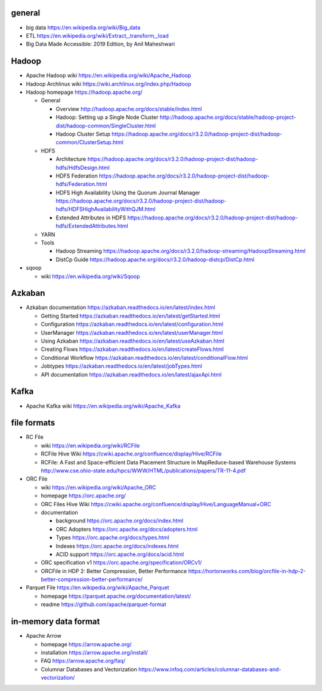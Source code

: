 general
=======
- big data
  https://en.wikipedia.org/wiki/Big_data

- ETL
  https://en.wikipedia.org/wiki/Extract,_transform,_load

- Big Data Made Accessible: 2019 Edition, by Anil Maheshwari

Hadoop
======
- Apache Hadoop wiki
  https://en.wikipedia.org/wiki/Apache_Hadoop

- Hadoop Archlinux wiki
  https://wiki.archlinux.org/index.php/Hadoop

- Hadoop homepage
  https://hadoop.apache.org/

  * General

    - Overview
      http://hadoop.apache.org/docs/stable/index.html

    - Hadoop: Setting up a Single Node Cluster
      http://hadoop.apache.org/docs/stable/hadoop-project-dist/hadoop-common/SingleCluster.html

    - Hadoop Cluster Setup
      https://hadoop.apache.org/docs/r3.2.0/hadoop-project-dist/hadoop-common/ClusterSetup.html

  * HDFS

    - Architecture
      https://hadoop.apache.org/docs/r3.2.0/hadoop-project-dist/hadoop-hdfs/HdfsDesign.html

    - HDFS Federation
      https://hadoop.apache.org/docs/r3.2.0/hadoop-project-dist/hadoop-hdfs/Federation.html

    - HDFS High Availability Using the Quorum Journal Manager
      https://hadoop.apache.org/docs/r3.2.0/hadoop-project-dist/hadoop-hdfs/HDFSHighAvailabilityWithQJM.html

    - Extended Attributes in HDFS
      https://hadoop.apache.org/docs/r3.2.0/hadoop-project-dist/hadoop-hdfs/ExtendedAttributes.html

  * YARN

  * Tools

    - Hadoop Streaming
      https://hadoop.apache.org/docs/r3.2.0/hadoop-streaming/HadoopStreaming.html

    - DistCp Guide
      https://hadoop.apache.org/docs/r3.2.0/hadoop-distcp/DistCp.html

- sqoop

  * wiki
    https://en.wikipedia.org/wiki/Sqoop

Azkaban
=======
- Azkaban documentation
  https://azkaban.readthedocs.io/en/latest/index.html

  * Getting Started
    https://azkaban.readthedocs.io/en/latest/getStarted.html

  * Configuration
    https://azkaban.readthedocs.io/en/latest/configuration.html

  * UserManager
    https://azkaban.readthedocs.io/en/latest/userManager.html

  * Using Azkaban
    https://azkaban.readthedocs.io/en/latest/useAzkaban.html

  * Creating Flows
    https://azkaban.readthedocs.io/en/latest/createFlows.html

  * Conditional Workflow
    https://azkaban.readthedocs.io/en/latest/conditionalFlow.html

  * Jobtypes
    https://azkaban.readthedocs.io/en/latest/jobTypes.html

  * API documentation
    https://azkaban.readthedocs.io/en/latest/ajaxApi.html

Kafka
=====
- Apache Kafka wiki
  https://en.wikipedia.org/wiki/Apache_Kafka

file formats
============
- RC File

  * wiki
    https://en.wikipedia.org/wiki/RCFile

  * RCFile Hive Wiki
    https://cwiki.apache.org/confluence/display/Hive/RCFile

  * RCFile: A Fast and Space-efficient Data Placement Structure in
    MapReduce-based Warehouse Systems
    http://www.cse.ohio-state.edu/hpcs/WWW/HTML/publications/papers/TR-11-4.pdf

- ORC File

  * wiki
    https://en.wikipedia.org/wiki/Apache_ORC

  * homepage
    https://orc.apache.org/

  * ORC Files Hive Wiki
    https://cwiki.apache.org/confluence/display/Hive/LanguageManual+ORC

  * documentation

    - background
      https://orc.apache.org/docs/index.html

    - ORC Adopters
      https://orc.apache.org/docs/adopters.html

    - Types
      https://orc.apache.org/docs/types.html

    - Indexes
      https://orc.apache.org/docs/indexes.html

    - ACID support
      https://orc.apache.org/docs/acid.html

  * ORC specification v1
    https://orc.apache.org/specification/ORCv1/

  * ORCFile in HDP 2: Better Compression, Better Performance
    https://hortonworks.com/blog/orcfile-in-hdp-2-better-compression-better-performance/

- Parquet File
  https://en.wikipedia.org/wiki/Apache_Parquet

  * homepage
    https://parquet.apache.org/documentation/latest/

  * readme
    https://github.com/apache/parquet-format

in-memory data format
=====================
- Apache Arrow

  * homepage
    https://arrow.apache.org/

  * installation
    https://arrow.apache.org/install/

  * FAQ
    https://arrow.apache.org/faq/

  * Columnar Databases and Vectorization
    https://www.infoq.com/articles/columnar-databases-and-vectorization/
